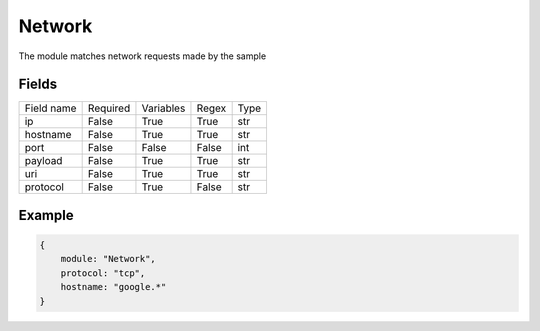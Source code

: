 Network
===========

The module matches network requests made by the sample

Fields
-------
+------------+----------+-----------+-------+------+
| Field name | Required | Variables | Regex | Type |
+------------+----------+-----------+-------+------+
| ip         | False    | True      | True  | str  |
+------------+----------+-----------+-------+------+
| hostname   | False    | True      | True  | str  |
+------------+----------+-----------+-------+------+
| port       | False    | False     | False | int  |
+------------+----------+-----------+-------+------+
| payload    | False    | True      | True  | str  |
+------------+----------+-----------+-------+------+
| uri        | False    | True      | True  | str  |
+------------+----------+-----------+-------+------+
| protocol   | False    | True      | False | str  |
+------------+----------+-----------+-------+------+

Example
-------
.. code:: python3

    {
        module: "Network",
        protocol: "tcp",
        hostname: "google.*"
    }
